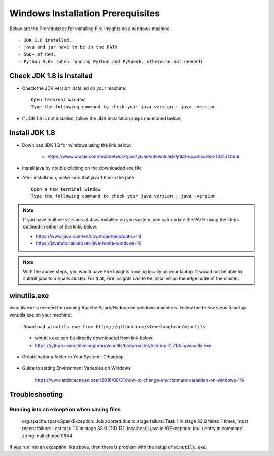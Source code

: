 Windows Installation Prerequisites
====================

Below are the Prerequisites for installing Fire Insights on a windows machine::


  - JDK 1.8 installed.
  - java and jar have to be in the PATH
  - 5GB+ of RAM.
  - Python 3.6+ (when running Python and PySpark, otherwise not needed)

Check JDK 1.8 is installed
-------------

* Check the JDK version installed on your machine::

    Open terminal window 
    Type the following command to check your java version : java -version

* If JDK 1.8 is not installed, follow the JDK installation steps mentioned below.


Install JDK 1.8
---------------

* Download JDK 1.8 for windows using the link below:

    * https://www.oracle.com/technetwork/java/javase/downloads/jdk8-downloads-2133151.html

* Install java by double clicking on the downloaded exe file

* After installation, make sure that java 1.8 is in the path::

    Open a new terminal window 
    Type the following command to check your java version : java -version

.. note::  If you have multiple versions of Java installed on you system, you can update the PATH using the steps outlined in either of the links below:

           * https://www.java.com/en/download/help/path.xml
           * https://javatutorial.net/set-java-home-windows-10
           
           
           
 
.. note:: With the above steps, you would have Fire Insights running locally on your laptop. It would not be able to submit jobs to a Spark cluster. For that, Fire Insights has to be installed on the edge node of the cluster.


winutils.exe
------------

winutils.exe is needed for running Apache Spark/Hadoop on windows machines. Follow the below steps to setup winutils.exe on your machine::

   
- Download winutils.exe from https://github.com/steveloughran/winutils

    - winutils.exe can be directly downloaded from link below:
    - https://github.com/steveloughran/winutils/blob/master/hadoop-2.7.1/bin/winutils.exe
  
- Create hadoop folder in Your System : C:\hadoop
 
.. figure:: ../../_assets/installation/create-hadoop_directory.PNG
   :alt: Installations
   :align: center
   :width: 60% 

  - Create bin folder in hadoop directory : C:\hadoop\bin

.. figure:: ../../_assets/installation/create-bin_directory.PNG
   :alt: Installations
   :align: center
   :width: 60%

  - Copy the downloaded winutils.exe to the bin directory : C:\hadoop\bin\winutils.exe

.. figure:: ../../_assets/installation/winutils.PNG
   :alt: Installations
   :align: center
   :width: 60%

  - Add a new Environment Variable. 

    - HADOOP_HOME = C:\hadoop
  
.. figure:: ../../_assets/installation/Add_hadoop_environment.PNG
   :alt: Installations
   :align: center
   :width: 60%

  
  - Update the System Environment Variable PATH by adding: C:\hadoop\bin

.. figure:: ../../_assets/installation/Add-hadoop_environment_in_path.PNG
   :alt: Installations
   :align: center
   :width: 60%

* Guide to setting Environment Variables on Windows

    https://www.architectryan.com/2018/08/31/how-to-change-environment-variables-on-windows-10/


Troubleshooting
---------------

Running into an exception when saving files
++++++++++++++++++++++++++++

    org.apache.spark.SparkException: Job aborted due to stage failure: Task 1 in stage 33.0 failed 1 times, most recent failure: Lost task 1.0 in stage 33.0 (TID 131, localhost): java.io.IOException: (null) entry in command string: null chmod 0644 
    
If you run into an exception like above, then there is problem with the setup of ``winutils.exe``.



